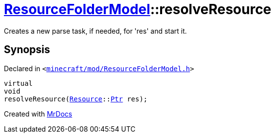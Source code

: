[#ResourceFolderModel-resolveResource]
= xref:ResourceFolderModel.adoc[ResourceFolderModel]::resolveResource
:relfileprefix: ../
:mrdocs:


Creates a new parse task, if needed, for &apos;res&apos; and start it&period;



== Synopsis

Declared in `&lt;https://github.com/PrismLauncher/PrismLauncher/blob/develop/minecraft/mod/ResourceFolderModel.h#L116[minecraft&sol;mod&sol;ResourceFolderModel&period;h]&gt;`

[source,cpp,subs="verbatim,replacements,macros,-callouts"]
----
virtual
void
resolveResource(xref:Resource.adoc[Resource]::xref:Resource/Ptr.adoc[Ptr] res);
----



[.small]#Created with https://www.mrdocs.com[MrDocs]#
